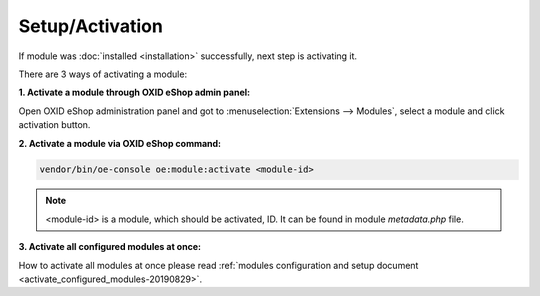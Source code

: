 Setup/Activation
================

If module was :doc:`installed <installation>` successfully, next step is activating it.

There are 3 ways of activating a module:

**1. Activate a module through OXID eShop admin panel:**

Open OXID eShop administration panel and got to :menuselection:`Extensions --> Modules`,
select a module and click activation button.

**2. Activate a module via OXID eShop command:**

.. code:: bash

    vendor/bin/oe-console oe:module:activate <module-id>

.. note::

    <module-id> is a module, which should be activated, ID. It can be found in module `metadata.php` file.

**3. Activate all configured modules at once:**

How to activate all modules at once please read
:ref:`modules configuration and setup document <activate_configured_modules-20190829>`.
